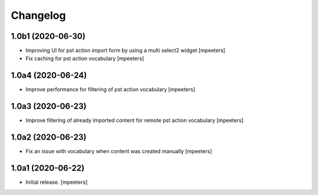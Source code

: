 Changelog
=========


1.0b1 (2020-06-30)
------------------

- Improving UI for pst action import form by using a multi select2 widget
  [mpeeters]

- Fix caching for pst action vocabulary
  [mpeeters]


1.0a4 (2020-06-24)
------------------

- Improve performance for filtering of pst action vocabulary
  [mpeeters]


1.0a3 (2020-06-23)
------------------

- Improve filtering of already imported content for remote pst action vocabulary
  [mpeeters]


1.0a2 (2020-06-23)
------------------

- Fix an issue with vocabulary when content was created manually
  [mpeeters]


1.0a1 (2020-06-22)
------------------

- Initial release.
  [mpeeters]
